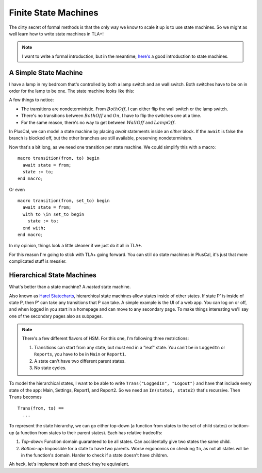 .. _topic_state_machines:

########################
Finite State Machines
########################

The dirty secret of formal methods is that the only way we know to scale it up is to use state machines. So we might as well learn how to write state machines in TLA+!

.. note:: I want to write a formal introduction, but in the meantime, `here's <http://howtomakeanrpg.com/a/state-machines.html>`__ a good introduction to state machines. 

A Simple State Machine
======================

I have a lamp in my bedroom that's controlled by both a lamp switch and an wall switch. Both switches have to be on in order for the lamp to be one. The state machine looks like this:

.. graphviz:: 

  digraph StateMachine {
    {rank=same; WallOff; LampOff}
    {rank=max; On}
    {rank=source; BothOff}
    {BothOff On} -> WallOff[label="lamp switch"];
    {BothOff On} -> LampOff[label="wall switch"];
    WallOff -> BothOff[label="lamp switch"];
    WallOff -> On[label="wall switch"];
    LampOff -> On[label="lamp switch"];
    LampOff -> BothOff[label="wall switch"];
  }

A few things to notice:

- The transitions are nondeterministic. From :math:`BothOff`, I can either flip the wall switch or the lamp switch.
- There's no transitions between :math:`BothOff` and :math:`On`, I have to flip the switches one at a time.
- For the same reason, there's no way to get between :math:`WallOff` and :math:`LampOff`.

In PlusCal, we can model a state machine by placing `await` statements inside an `either` block. If the ``await`` is false the branch is blocked off, but the other branches are still available, preserving nondeterminism.

.. spec:: topics/state_machines/lamp/pluscal/state_machine.tla
  :ss: sm_simple

Now that's a bit long, as we need one transition per state machine. We could simplify this with a macro:

::

  macro transition(from, to) begin
    await state = from;
    state := to;
  end macro;

Or even

::

  macro transition(from, set_to) begin
    await state = from;
    with to \in set_to begin
      state := to;
    end with;
  end macro;

In my opinion, things look a little cleaner if we just do it all in TLA+. 


.. spec:: topics/state_machines/lamp/tla/state_machine.tla

For this reason I'm going to stick with TLA+ going forward. You can still do state machines in PlusCal, it's just that more complicated stuff is messier.


Hierarchical State Machines
=============================

What's better than a state machine? A *nested* state machine.

Also known as `Harel Statecharts <https://www.cs.scranton.edu/~mccloske/courses/se507/harel_Statecharts.pdf>`__, hierarchical state machines allow states inside of other states. If state P' is inside of state P, then P' can take any transitions that P can take. A simple example is the UI of a web app. You can log on or off, and when logged in you start in a homepage and can move to any secondary page. To make things interesting we'll say one of the secondary pages also as subpages.

.. note:: There's a few different flavors of HSM. For this one, I'm following three restrictions:

  1. Transitions can start from any state, but must end in a "leaf" state. You can't be in ``LoggedIn`` or ``Reports``, you have to be in ``Main`` or ``Report1``.
  2. A state can't have two different parent states.
  3. No state cycles.

.. todo:: Graphviz Group
.. digraph:: hsl

  compound=true;

  LogOut
  
    LogOut -> Main;
  subgraph cluster_app {
    label="Logged In";
    Main -> Settings;
    Settings -> Main;
    Main -> Report1[ltail="cluster_app"];
    Report1 -> {Main Settings}[ltail="cluster_reports"];
    
    subgraph cluster_reports {
      label=Reports
      Report1;
      Report2;
      Report1 -> Report2;
      Report2 -> Report1;
    }
  }
  Main -> LogOut[ltail="cluster_app"];

To model the hierarchical states, I want to be able to write ``Trans("LoggedIn", "Logout")`` and have that include every state of the app: Main, Settings, Report1, and Report2. So we need an ``In(state1, state2)`` that's recursive. Then ``Trans`` becomes

::

  Trans(from, to) ==
    ...

To represent the state hierarchy, we can go either top-down (a function from states to the set of child states) or bottom-up (a function from states to their parent states). Each has relative tradeoffs:

#. *Top-down*: Function domain guaranteed to be all states. Can accidentally give two states the same child.
#. *Bottom-up*: Impossible for a state to have two parents. Worse ergonomics on checking ``In``, as not all states will be in the function's domain. Harder to check if a state doesn't have children.

Ah heck, let's implement both and check they're equivalent.

.. todo:: code

  . Let's prove the two are equivalent!